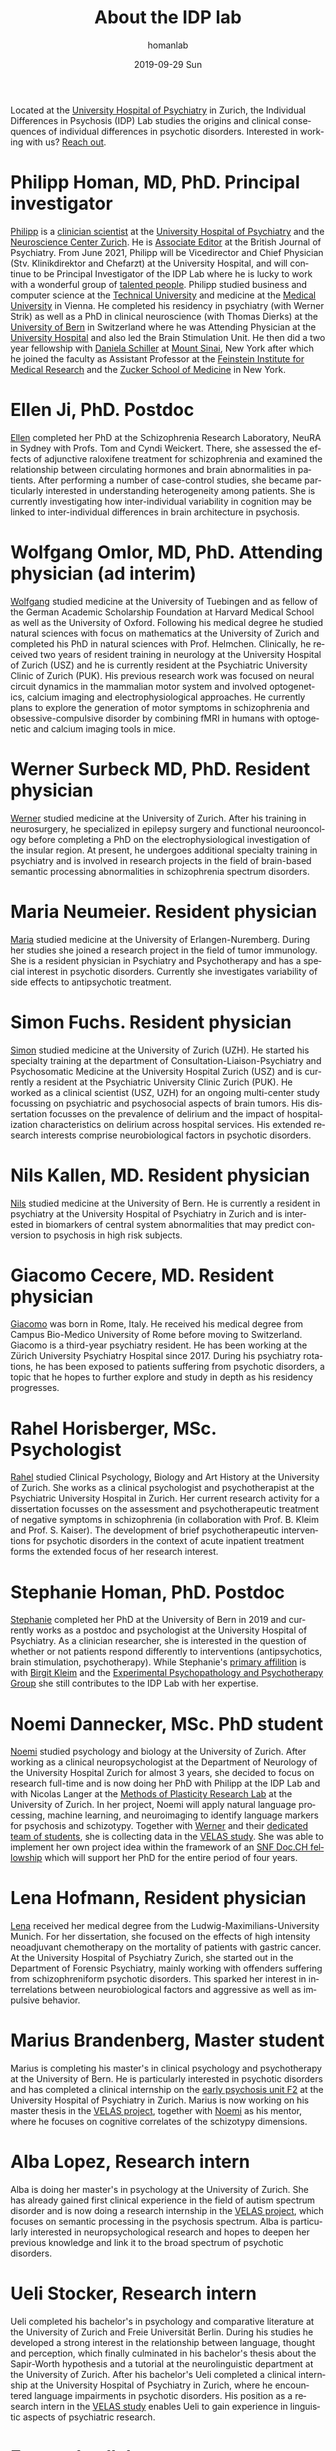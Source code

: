 #+TITLE:       About the IDP lab 
#+AUTHOR:      homanlab
#+EMAIL:       homanlab.zurich@gmail.com
#+DATE:        2019-09-29 Sun
#+KEYWORDS:    lab, members, personnel
#+TAGS:        lab, members, personnel
#+LANGUAGE:    en
#+OPTIONS:     H:3 num:nil toc:nil \n:nil ::t |:t ^:nil -:nil f:t *:t <:t
#+DESCRIPTION: Members of the IDP lab

Located at the [[https://www.pukzh.ch][University Hospital of Psychiatry]] in Zurich, the
Individual Differences in Psychosis (IDP) Lab studies the origins and
clinical consequences of individual differences in psychotic disorders.
Interested in working with us? [[https://homanlab.github.io/blog/2019/09/30/how-to-contact-us/][Reach out]].

* Philipp Homan, MD, PhD. Principal investigator
#+ATTR_HTML: :width 200px
[[https://homanlab.github.io/media/img/homanp.png]]

[[https://homanlab.github.io/philipp/][Philipp]] is a [[https://en.wikipedia.org/wiki/Physician-scientist][clinician scientist]] at the [[https://www.pukzh.ch/][University Hospital of
Psychiatry]] and the [[https://www.neuroscience.uzh.ch][Neuroscience Center Zurich]]. He is [[https://www.cambridge.org/core/journals/the-british-journal-of-psychiatry/information/editorial-board][Associate Editor]]
at the British Journal of Psychiatry. From June 2021, Philipp will be
Vicedirector and Chief Physician (Stv. Klinikdirektor and Chefarzt) at
the University Hospital, and will continue to be Principal
Investigator of the IDP Lab where he is lucky to work with a wonderful
group of [[https://homanlab.github.io/people/][talented people]]. Philipp studied business and computer
science at the [[https://tuwien.ac.at/en/][Technical University]] and medicine at the [[https://www.meduniwien.ac.at/web/en][Medical
University]] in Vienna. He completed his residency in psychiatry (with
Werner Strik) as well as a PhD in clinical neuroscience (with Thomas
Dierks) at the [[https://www.upd.unibe.ch][University of Bern]] in Switzerland where he was
Attending Physician at the [[http://www.upd.unibe.ch][University Hospital]] and also led the Brain
Stimulation Unit. He then did a two year fellowship with [[http://labs.neuroscience.mssm.edu/project/schiller-lab/][Daniela
Schiller]] at [[https://www.mssm.edu][Mount Sinai]], New York after which he joined the faculty as
Assistant Professor at the [[https://feinsteininstitute.org][Feinstein Institute for Medical Research]]
and the [[https://medicine.hofstra.edu/][Zucker School of Medicine]] in New York.

* Ellen Ji, PhD. Postdoc

#+ATTR_HTML: :width 200px
[[https://homanlab.github.io/media/img/ji.png]]

[[https://homanlab.github.io/ellen/][Ellen]] completed her PhD at the Schizophrenia Research Laboratory, NeuRA 
in Sydney with Profs. Tom and Cyndi Weickert. There, she assessed the 
effects of adjunctive raloxifene treatment for schizophrenia and 
examined the relationship between circulating hormones and brain 
abnormalities in patients. After performing a number of case-control 
studies, she became particularly interested in understanding 
heterogeneity among patients. She is currently investigating how 
inter-individual variability in cognition may be linked to 
inter-individual differences in brain architecture in psychosis.

* Wolfgang Omlor, MD, PhD. Attending physician (ad interim)

#+ATTR_HTML: :width 200px
[[https://homanlab.github.io/media/img/omlor.png]]

[[https://homanlab.github.io/wolfgang/][Wolfgang]] studied medicine at the University of Tuebingen and as fellow
of the German Academic Scholarship Foundation at Harvard Medical School
as well as the University of Oxford. Following his medical degree he
studied natural sciences with focus on mathematics at the University of
Zurich and completed his PhD in natural sciences with
Prof. Helmchen. Clinically, he received two years of resident training
in neurology at the University Hospital of Zurich (USZ) and he is
currently resident at the Psychiatric University Clinic of Zurich
(PUK). His previous research work was focused on neural circuit dynamics
in the mammalian motor system and involved optogenetics, calcium imaging
and electrophysiological approaches. He currently plans to explore the
generation of motor symptoms in schizophrenia and obsessive-compulsive
disorder by combining fMRI in humans with optogenetic and calcium
imaging tools in mice.

* Werner Surbeck MD, PhD. Resident physician

#+ATTR_HTML: :width 200px
[[https://homanlab.github.io/media/img/surbeck.png]]

[[https://homanlab.github.io/werner/][Werner]] studied medicine at the University of Zurich. After his training
in neurosurgery, he specialized in epilepsy surgery and functional
neurooncology before completing a PhD on the electrophysiological
investigation of the insular region. At present, he undergoes additional
specialty training in psychiatry and is involved in research projects in
the field of brain-based semantic processing abnormalities in
schizophrenia spectrum disorders.

* Maria Neumeier. Resident physician 

#+ATTR_HTML: :width 200px
[[https://homanlab.github.io/media/img/neumeier.png]]

[[https://homanlab.github.io/maria/][Maria]] studied medicine at the University of Erlangen-Nuremberg. During
her studies she joined a research project in the field of tumor
immunology. She is a resident physician in Psychiatry and Psychotherapy
and has a special interest in psychotic disorders. Currently she
investigates variability of side effects to antipsychotic treatment.

* Simon Fuchs. Resident physician
	
#+ATTR_HTML: :width 200px
[[https://homanlab.github.io/media/img/fuchs.png]]

[[https://homanlab.github.io/simon/][Simon]] studied medicine at the University of Zurich (UZH). He started his
specialty training at the department of Consultation-Liaison-Psychiatry
and Psychosomatic Medicine at the University Hospital Zurich (USZ) and
is currently a resident at the Psychiatric University Clinic Zurich
(PUK). He worked as a clinical scientist (USZ, UZH) for an ongoing
multi-center study focussing on psychiatric and psychosocial aspects of
brain tumors. His dissertation focusses on the prevalence of delirium
and the impact of hospitalization characteristics on delirium across
hospital services. His extended research interests comprise
neurobiological factors in psychotic disorders.

* Nils Kallen, MD. Resident physician

#+ATTR_HTML: :width 200px
[[https://homanlab.github.io/media/img/kallen.png]]

[[https://homanlab.github.io/nils/][Nils]] studied medicine at the University of Bern. He is currently a
resident in psychiatry at the University Hospital of Psychiatry in
Zurich and is interested in biomarkers of central system abnormalities
that may predict conversion to psychosis in high risk subjects.

* Giacomo Cecere, MD. Resident physician

#+ATTR_HTML: :width 200px
[[https://homanlab.github.io/media/img/cecere.png]]

[[https://homanlab.github.io/giacomo/][Giacomo]] was born in Rome, Italy. He received his medical degree from
Campus Bio-Medico University of Rome before moving to
Switzerland. Giacomo is a third-year psychiatry resident. He has been
working at the Zürich University Psychiatry Hospital since 2017. During
his psychiatry rotations, he has been exposed to patients suffering from
psychotic disorders, a topic that he hopes to further explore and study
in depth as his residency progresses.

* Rahel Horisberger, MSc. Psychologist

#+ATTR_HTML: :width 200px
[[https://homanlab.github.io/media/img/horisberger.png]]

[[https://homanlab.github.io/rahel/][Rahel]] studied Clinical Psychology, Biology and Art History at the
University of Zurich. She works as a clinical psychologist and
psychotherapist at the Psychiatric University Hospital in Zurich. Her
current research activity for a dissertation focusses on the assessment
and psychotherapeutic treatment of negative symptoms in schizophrenia
(in collaboration with Prof. B. Kleim and Prof. S. Kaiser). The
development of brief psychotherapeutic interventions for psychotic
disorders in the context of acute inpatient treatment forms the extended
focus of her research interest.

* Stephanie Homan, PhD. Postdoc

#+ATTR_HTML: :width 200px
[[https://homanlab.github.io/media/img/homans.png]]

[[https://homanlab.github.io/stephanie/][Stephanie]] completed her PhD at the University of Bern in 2019 and
currently works as a postdoc and psychologist at the University Hospital
of Psychiatry. As a clinician researcher, she is interested in the
question of whether or not patients respond differently to interventions
(antipsychotics, brain stimulation, psychotherapy). While Stephanie's
[[https://www.psychologie.uzh.ch/de/bereiche/hea/expsy/team/winkelbeiner.html][primary affilition]] is with [[https://www.dppp.uzh.ch/en/researchgroups/researchgroups/experimental-psychopathology-and-psychotherapy/team.html][Birgit Kleim]] and the
[[https://www.dppp.uzh.ch/en/researchgroups/researchgroups/experimental-psychopathology-and-psychotherapy/team.html][Experimental
Psychopathology and Psychotherapy Group]] she still contributes to the
IDP Lab with her expertise.

* Noemi Dannecker, MSc. PhD student

#+ATTR_HTML: :width 200px
[[https://homanlab.github.io/media/img/dannecker.png]]

[[https://homanlab.github.io/noemi/][Noemi]] studied psychology and biology at the University of
Zurich. After working as a clinical neuropsychologist at the
Department of Neurology of the University Hospital Zurich for almost 3
years, she decided to focus on research full-time and is now doing her
PhD with Philipp at the IDP Lab and with Nicolas Langer at the [[https://www.psychology.uzh.ch/en/areas/nec/plafor.html][Methods
of Plasticity Research Lab]] at the University of Zurich. In her
project, Noemi will apply natural language processing, machine
learning, and neuroimaging to identify language markers for psychosis
and schizotypy. Together with [[https://homanlab.github.io/werner/][Werner]] and their [[https://homanlab.github.io/velas/#team][dedicated team of
students]], she is collecting data in the [[https://homanlab.github.io/velas/][VELAS study]]. She was able to
implement her own project idea within the framework of an [[http://www.snf.ch/en/researchinFocus/newsroom/Pages/news-200214-doc-ch-snsf-supports-24-doctoral-students.aspx][SNF Doc.CH
fellowship]] which will support her PhD for the entire period of four
years.

* Lena Hofmann, Resident physician

#+ATTR_HTML: :width 200px
[[https://homanlab.github.io/media/img/hofmann.png]]

[[https://homanlab.github.io/lena/][Lena]] received her medical degree from the Ludwig-Maximilians-University
Munich. For her dissertation, she focused on the effects of high
intensity neoadjuvant chemotherapy on the mortality of patients with
gastric cancer. At the University Hospital of Psychiatry Zurich, she
started out in the Department of Forensic Psychiatry, mainly working
with offenders suffering from schizophreniform psychotic disorders. This
sparked her interest in interrelations between neurobiological factors
and aggressive as well as impulsive behavior.

* Marius Brandenberg, Master student

#+ATTR_HTML: :width 200px
[[https://homanlab.github.io/media/img/brandenberg.png]]
  
Marius is completing his master's in clinical psychology and
psychotherapy at the University of Bern. He is particularly interested
in psychotic disorders and has completed a clinical internship on the
[[https://www.pukzh.ch/unsere-angebote/erwachsenenpsychiatrie/angebote/stationaere-angebote/frueherkennung-und-behandlung-von-psychosen/][early psychosis unit F2]] at the University Hospital of Psychiatry in
Zurich. Marius is now working on his master thesis in the [[https://homanlab.github.io/velas/][VELAS
project]], together with [[https://homanlab.github.io/noemi/][Noemi]] as his mentor, where he focuses on
cognitive correlates of the schizotypy dimensions.

* Alba Lopez, Research intern

#+ATTR_HTML: :width 200px
[[https://homanlab.github.io/media/img/lopez.png]]

Alba is doing her master's in psychology at the University of
Zurich. She has already gained first clinical experience in the field
of autism spectrum disorder and is now doing a research internship in
the [[https://homanlab.github.io/velas/][VELAS project]], which focuses on semantic processing in the
psychosis spectrum. Alba is particularly interested in
neuropsychological research and hopes to deepen her previous knowledge
and link it to the broad spectrum of psychotic disorders.

* Ueli Stocker, Research intern 

#+ATTR_HTML: :width 200px
[[https://homanlab.github.io/media/img/stocker.png]]

Ueli completed his bachelor's in psychology and comparative literature
at the University of Zurich and Freie Universität Berlin. During his
studies he developed a strong interest in the relationship between
language, thought and perception, which finally culminated in his
bachelor's thesis about the Sapir-Worth hypothesis and a tutorial at
the neurolinguistic department at the University of Zurich. After his
bachelor's Ueli completed a clinical internship at the University
Hospital of Psychiatry in Zurich, where he encountered language
impairments in psychotic disorders. His position as a research intern
in the [[https://homanlab.github.io/velas/][VELAS study]] enables Ueli to gain experience in linguistic
aspects of psychiatric research.

* External collaborators
- [[https://en.wikipedia.org/wiki/Nina_Schooler][Nina Schooler]], PhD. State University of New York Downstate Medical Center, NY
- [[http://www.psykl.mri.tum.de/evidenzbasierte-psychiatrie][Stefan Leucht]], MD. TU Munich
- [[https://feinstein.northwell.edu/institutes-researchers/our-researchers/john-m-kane-md][John Kane]], MD. Zucker Hillside Hospital, NY
- [[https://medicine.yale.edu/lab/decision/][Ifat Levy]], PhD. Yale University
- [[https://medicine.yale.edu/lab/harpazrotem/][Ilan Harpaz-Rotem]], PhD. Yale University
- [[https://people.wgtn.ac.nz/david.podhortzercarmel][David Carmel]], PhD. University of Wellington
- [[http://labs.neuroscience.mssm.edu/project/schiller-lab/][Daniela Schiller]], PhD. Mount Sinai, NY
- [[https://nordic.cochrane.org/our-centre/nordic-cochrane-centre/our-team][Klaus Munkholm]], MD, DMSc. Nordic Cochrane Centre, Denmark
- [[https://www3.unifr.ch/psycho/de/departement/mitarbeitende/dept/people/6316/9b1e3][Chantal Martin Soelch]], PhD. University of Fribourg, CH
- [[https://ch.linkedin.com/in/daniel-umbricht-8676a214][Daniel Umbricht]], MD. F. Hoffmann - La Roche Ltd.
- [[https://www.psychology.uzh.ch/en/areas/nec/plafor/team/Head-of-Discipline/Langer.html][Nicolas Langer]], PhD. University of Zurich
- [[https://www.rehazentrum-valens.ch/ueber-uns/organisation/][Peter Brugger]], PhD. University of Zurich
